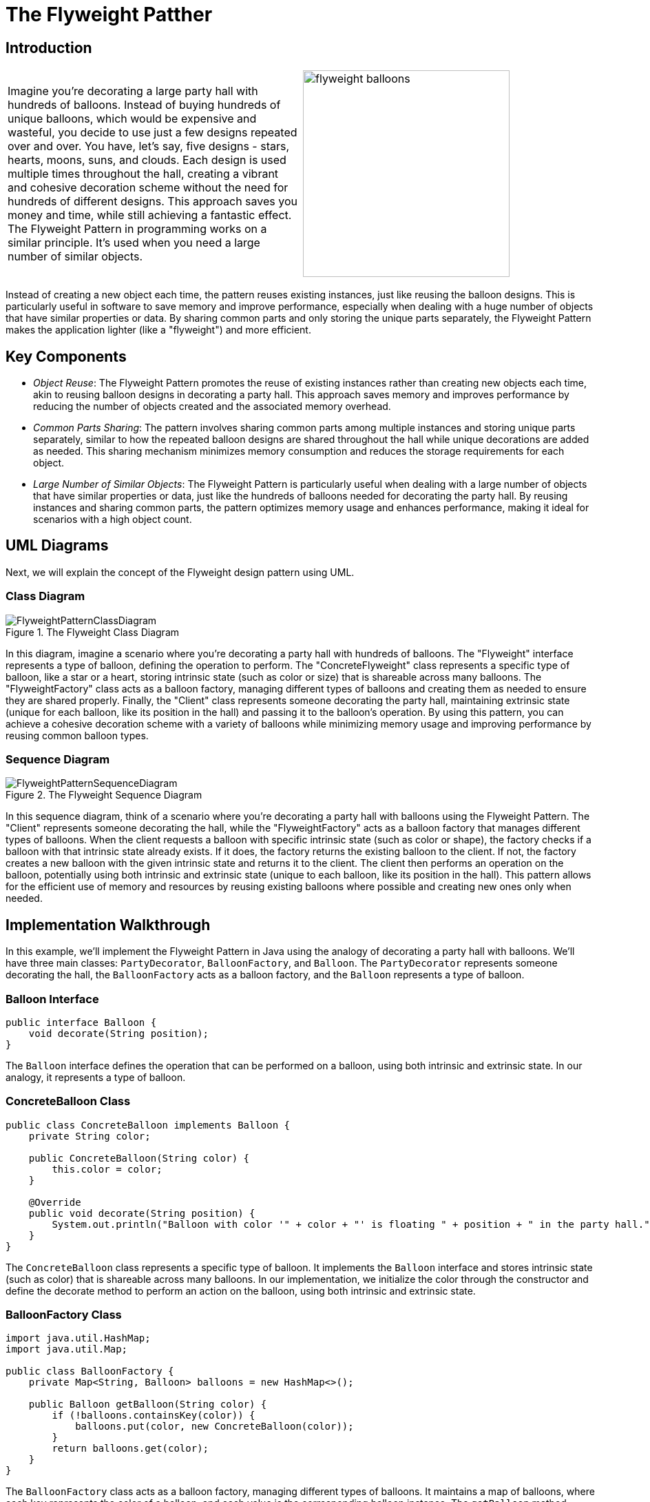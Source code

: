 = The Flyweight Patther

:imagesdir: ../images/ch09_Flyweight

== Introduction

[cols="2", frame="none", grid="none"]
|===
|Imagine you're decorating a large party hall with hundreds of balloons. Instead of buying hundreds of unique balloons, which would be expensive and wasteful, you decide to use just a few designs repeated over and over. You have, let's say, five designs - stars, hearts, moons, suns, and clouds. Each design is used multiple times throughout the hall, creating a vibrant and cohesive decoration scheme without the need for hundreds of different designs. This approach saves you money and time, while still achieving a fantastic effect. The Flyweight Pattern in programming works on a similar principle. It's used when you need a large number of similar objects.
|image:flyweight_balloons.jpg[width=300, scale=50%]
|===

Instead of creating a new object each time, the pattern reuses existing instances, just like reusing the balloon designs. This is particularly useful in software to save memory and improve performance, especially when dealing with a huge number of objects that have similar properties or data. By sharing common parts and only storing the unique parts separately, the Flyweight Pattern makes the application lighter (like a "flyweight") and more efficient.

== Key Components

- _Object Reuse_: The Flyweight Pattern promotes the reuse of existing instances rather than creating new objects each time, akin to reusing balloon designs in decorating a party hall. This approach saves memory and improves performance by reducing the number of objects created and the associated memory overhead.
- _Common Parts Sharing_: The pattern involves sharing common parts among multiple instances and storing unique parts separately, similar to how the repeated balloon designs are shared throughout the hall while unique decorations are added as needed. This sharing mechanism minimizes memory consumption and reduces the storage requirements for each object.
- _Large Number of Similar Objects_: The Flyweight Pattern is particularly useful when dealing with a large number of objects that have similar properties or data, just like the hundreds of balloons needed for decorating the party hall. By reusing instances and sharing common parts, the pattern optimizes memory usage and enhances performance, making it ideal for scenarios with a high object count.


== UML Diagrams 
Next, we will explain the concept of the Flyweight design pattern using UML.

=== Class Diagram
image::FlyweightPatternClassDiagram.png[title="The Flyweight Class Diagram"]
In this diagram, imagine a scenario where you're decorating a party hall with hundreds of balloons. The "Flyweight" interface represents a type of balloon, defining the operation to perform. The "ConcreteFlyweight" class represents a specific type of balloon, like a star or a heart, storing intrinsic state (such as color or size) that is shareable across many balloons. The "FlyweightFactory" class acts as a balloon factory, managing different types of balloons and creating them as needed to ensure they are shared properly. Finally, the "Client" class represents someone decorating the party hall, maintaining extrinsic state (unique for each balloon, like its position in the hall) and passing it to the balloon's operation. By using this pattern, you can achieve a cohesive decoration scheme with a variety of balloons while minimizing memory usage and improving performance by reusing common balloon types.

=== Sequence Diagram
image::FlyweightPatternSequenceDiagram.png[title="The Flyweight Sequence Diagram"]
In this sequence diagram, think of a scenario where you're decorating a party hall with balloons using the Flyweight Pattern. The "Client" represents someone decorating the hall, while the "FlyweightFactory" acts as a balloon factory that manages different types of balloons. When the client requests a balloon with specific intrinsic state (such as color or shape), the factory checks if a balloon with that intrinsic state already exists. If it does, the factory returns the existing balloon to the client. If not, the factory creates a new balloon with the given intrinsic state and returns it to the client. The client then performs an operation on the balloon, potentially using both intrinsic and extrinsic state (unique to each balloon, like its position in the hall). This pattern allows for the efficient use of memory and resources by reusing existing balloons where possible and creating new ones only when needed.

== Implementation Walkthrough

In this example, we'll implement the Flyweight Pattern in Java using the analogy of decorating a party hall with balloons. We'll have three main classes: `PartyDecorator`, `BalloonFactory`, and `Balloon`. The `PartyDecorator` represents someone decorating the hall, the `BalloonFactory` acts as a balloon factory, and the `Balloon` represents a type of balloon.

=== Balloon Interface

[source,java]
----
public interface Balloon {
    void decorate(String position);
}
----

The `Balloon` interface defines the operation that can be performed on a balloon, using both intrinsic and extrinsic state. In our analogy, it represents a type of balloon.

=== ConcreteBalloon Class

[source,java]
----
public class ConcreteBalloon implements Balloon {
    private String color;

    public ConcreteBalloon(String color) {
        this.color = color;
    }

    @Override
    public void decorate(String position) {
        System.out.println("Balloon with color '" + color + "' is floating " + position + " in the party hall.");
    }
}
----

The `ConcreteBalloon` class represents a specific type of balloon. It implements the `Balloon` interface and stores intrinsic state (such as color) that is shareable across many balloons. In our implementation, we initialize the color through the constructor and define the decorate method to perform an action on the balloon, using both intrinsic and extrinsic state.

=== BalloonFactory Class

[source,java]
----
import java.util.HashMap;
import java.util.Map;

public class BalloonFactory {
    private Map<String, Balloon> balloons = new HashMap<>();

    public Balloon getBalloon(String color) {
        if (!balloons.containsKey(color)) {
            balloons.put(color, new ConcreteBalloon(color));
        }
        return balloons.get(color);
    }
}
----

The `BalloonFactory` class acts as a balloon factory, managing different types of balloons. It maintains a map of balloons, where each key represents the color of a balloon, and each value is the corresponding balloon instance. The `getBalloon` method checks if a balloon with the given color already exists. If it does, it returns the existing balloon. If not, it creates a new balloon with the given color and returns it.

=== PartyDecorator Class

[source,java]
----
public class PartyDecorator {
    private BalloonFactory balloonFactory;

    public PartyDecorator(BalloonFactory balloonFactory) {
        this.balloonFactory = balloonFactory;
    }

    public void decoratePartyHall() {
        Balloon balloon1 = balloonFactory.getBalloon("red");
        balloon1.decorate("near the stage");

        Balloon balloon2 = balloonFactory.getBalloon("blue");
        balloon2.decorate("at the entrance");

        Balloon balloon3 = balloonFactory.getBalloon("red");
        balloon3.decorate("on the ceiling");

        // Additional balloon decorations...
    }
}
----

The `PartyDecorator` class represents someone decorating the party hall. It holds a reference to the `BalloonFactory` and uses it to get balloon instances for decorating the hall. In the `decoratePartyHall` method, the decorator requests balloons with specific colors and performs operations on them, passing extrinsic state (unique to each balloon, like its position in the hall).

=== Usage Example

Now, let's see how the classes are used together:

[source,java]
----
public class Main {
    public static void main(String[] args) {
        BalloonFactory balloonFactory = new BalloonFactory();
        PartyDecorator partyDecorator = new PartyDecorator(balloonFactory);
        partyDecorator.decoratePartyHall();
    }
}
----

When the `Main` class is executed, it creates instances of the `BalloonFactory` and `PartyDecorator` classes. The decorator then decorates the party hall by requesting balloons from the factory and performing operations on them.


== Design Considerations

When implementing the Flyweight Pattern in software development, several design considerations should be taken into account:

* **Memory Efficiency**: The Flyweight Pattern aims to minimize memory usage by reusing existing instances and sharing common parts among multiple objects. Designers should carefully consider the trade-offs between memory efficiency and performance when deciding which parts of an object should be shared and which should be unique to each instance.
* **Intrinsic vs. Extrinsic State**: It's essential to distinguish between intrinsic state (shared across multiple instances) and extrinsic state (unique to each instance) when designing flyweight objects. By separating these states, designers can maximize memory savings while still allowing for customization and variation in object behavior.
* **Thread Safety**: If flyweight objects are accessed concurrently by multiple threads, designers should ensure that access to shared resources is synchronized to prevent data corruption or race conditions. Proper synchronization mechanisms, such as locks or atomic operations, should be used to ensure thread safety in multithreaded environments.
* **Scalability**: The design should be scalable to accommodate a growing number of flyweight objects and clients. Designers should consider how easily the flyweight factory can be extended to support new types of flyweight objects and how well the system performs under increasing workload or user demand.
* **Performance Overhead**: While the Flyweight Pattern can improve memory efficiency, it may introduce performance overhead due to the additional complexity of managing shared resources and synchronizing access to them. Designers should carefully profile and optimize the implementation to minimize overhead and ensure acceptable performance.
* **Object Identity**: It's important to maintain object identity when reusing flyweight objects. Designers should ensure that clients can reliably distinguish between different instances of flyweight objects, even if they share some common parts or properties.
* **Immutable State**: Flyweight objects should ideally have immutable intrinsic state to prevent unintended modifications and ensure consistency across multiple instances. Designers should carefully design the interface of flyweight objects to enforce immutability and prevent accidental changes to shared state.


== Conclusion

The Flyweight Pattern is a powerful design pattern that enables efficient memory usage and improved performance by reusing existing instances and sharing common parts among multiple objects. By separating intrinsic and extrinsic state, the pattern allows for customization and variation in object behavior while minimizing memory overhead. Designers can use the Flyweight Pattern to build scalable and thread-safe software systems that can handle large numbers of objects efficiently. However, careful consideration should be given to the design and implementation to ensure proper synchronization, object identity, and performance optimization. Overall, the Flyweight Pattern is a valuable tool in the software architect's toolkit, offering a balance between memory efficiency, performance, and scalability.
